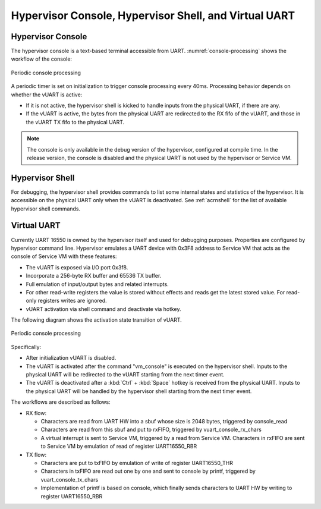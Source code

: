 .. _hv-console-shell-uart:

Hypervisor Console, Hypervisor Shell, and Virtual UART
######################################################

.. _hv-console:

Hypervisor Console
******************

The hypervisor console is a text-based terminal accessible from UART.
:numref:`console-processing` shows the workflow of the console:

.. figure:: images/console-image93.png
   :align: center
   :name: console-processing

   Periodic console processing

A periodic timer is set on initialization to trigger console processing every 40ms.
Processing behavior depends on whether the vUART
is active:

- If it is not active, the hypervisor shell is kicked to handle
  inputs from the physical UART, if there are any.

- If the vUART is active, the bytes from
  the physical UART are redirected to the RX fifo of the vUART, and those
  in the vUART TX fifo to the physical UART.

.. note:: The console is only available in the debug version of the hypervisor,
   configured at compile time. In the release version, the console is
   disabled and the physical UART is not used by the hypervisor or Service VM.

Hypervisor Shell
****************

For debugging, the hypervisor shell provides commands to list some
internal states and statistics of the hypervisor. It is accessible on
the physical UART only when the vUART is deactivated. See
:ref:`acrnshell` for the list of available hypervisor shell commands.

Virtual UART
************

Currently UART 16550 is owned by the hypervisor itself and used for
debugging purposes. Properties are configured by hypervisor command
line. Hypervisor emulates a UART device with 0x3F8 address to Service VM that
acts as the console of Service VM with these features:

-  The vUART is exposed via I/O port 0x3f8.
-  Incorporate a 256-byte RX buffer and 65536 TX buffer.
-  Full emulation of input/output bytes and related interrupts.
-  For other read-write registers the value is stored without effects
   and reads get the latest stored value. For read-only registers
   writes are ignored.
-  vUART activation via shell command and deactivate via hotkey.

The following diagram shows the activation state transition of vUART.

.. figure:: images/console-image41.png
   :align: center

   Periodic console processing

Specifically:

-  After initialization vUART is disabled.
-  The vUART is activated after the command "vm_console" is executed on
   the hypervisor shell. Inputs to the physical UART will be
   redirected to the vUART starting from the next timer event.

-  The vUART is deactivated after a :kbd:`Ctrl` + :kbd:`Space` hotkey is received
   from the physical UART. Inputs to the physical UART will be
   handled by the hypervisor shell starting from the next timer
   event.

The workflows are described as follows:

-  RX flow:

   -  Characters are read from UART HW into a sbuf whose size is 2048
      bytes, triggered by console_read

   -  Characters are read from this sbuf and put to rxFIFO,
      triggered by vuart_console_rx_chars

   -  A virtual interrupt is sent to Service VM, triggered by a read from
      Service VM. Characters in rxFIFO are sent to Service VM by emulation of
      read of register UART16550_RBR

-  TX flow:

   -  Characters are put to txFIFO by emulation of write of register
      UART16550_THR

   -  Characters in txFIFO are read out one by one and sent to console
      by printf,  triggered by vuart_console_tx_chars

   -  Implementation of printf is based on console, which finally sends
      characters to UART HW by writing to register UART16550_RBR
